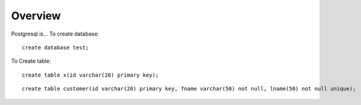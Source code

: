 Overview
========


Postgresql is...
To create database:

::

  create database test;

To Create table:

::

  create table x(id varchar(20) primary key);

::

  create table customer(id varchar(20) primary key, fname varchar(50) not null, lname(50) not null unique);

